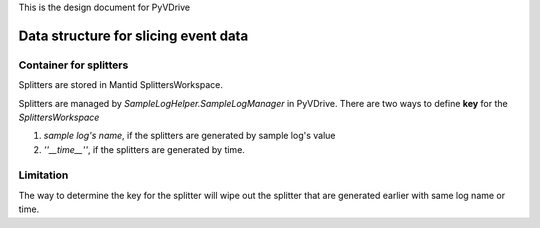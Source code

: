 This is the design document for PyVDrive

Data structure for slicing event data
=====================================

Container for splitters
+++++++++++++++++++++++

Splitters are stored in Mantid SplittersWorkspace.

Splitters are managed by *SampleLogHelper.SampleLogManager* in PyVDrive. 
There are two ways to define **key** for the *SplittersWorkspace*

1. *sample log's name*, 
   if the splitters are generated by sample log's value
2. *''__time__''*, if the splitters are generated by time.

Limitation
++++++++++

The way to determine the key for the splitter will wipe out the splitter that
are generated earlier with same log name or time.
